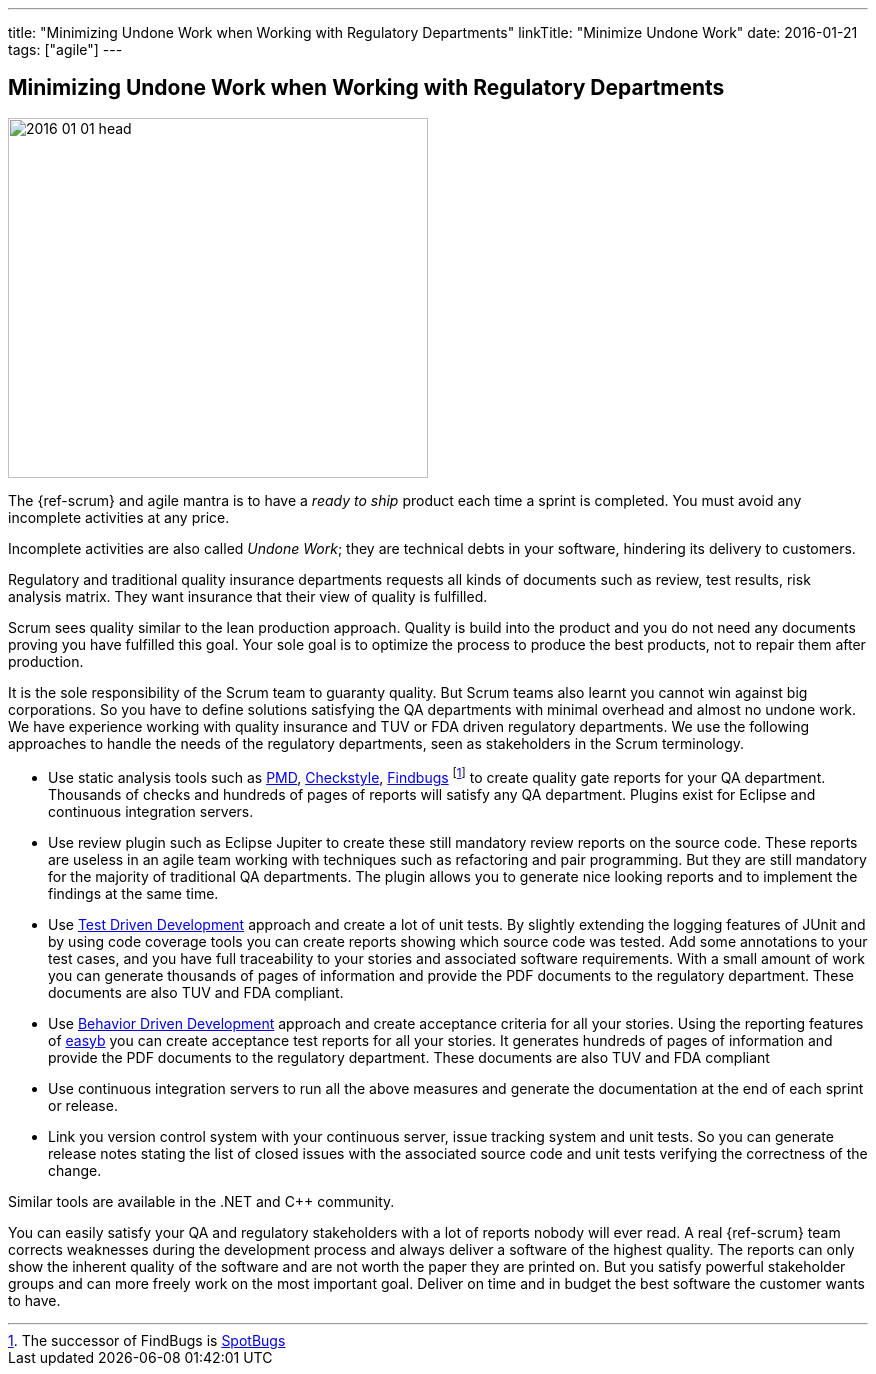 ---
title: "Minimizing Undone Work when Working with Regulatory Departments"
linkTitle: "Minimize Undone Work"
date: 2016-01-21
tags: ["agile"]
---

== Minimizing Undone Work when Working with Regulatory Departments
:author: Marcel Baumann
:email: <marcel.baumann@tangly.net>
:homepage: https://www.tangly.net/
:company: https://www.tangly.net/[tangly llc]
:copyright: CC-BY-SA 4.0

image::2016-01-01-head.jpg[width=420,height=360,role=left]
The {ref-scrum} and agile mantra is to have a _ready to ship_ product each time a sprint is completed.
You must avoid any incomplete activities at any price.

Incomplete activities are also called _Undone Work_; they are technical debts in your software, hindering its delivery to customers.

Regulatory and traditional quality insurance departments requests all kinds of documents such as review, test results, risk analysis matrix.
They want insurance that their view of quality is fulfilled.

Scrum sees quality similar to the lean production approach.
Quality is build into the product and you do not need any documents proving you have fulfilled this goal.
Your sole goal is to optimize the process to produce the best products, not to repair them after production.

It is the sole responsibility of the Scrum team to guaranty quality.
But Scrum teams also learnt you cannot win against big corporations.
So you have to define solutions satisfying the QA departments with minimal overhead and almost no undone work.
We have experience working with quality insurance and TUV or FDA driven regulatory departments.
We use the following approaches to handle the needs of the regulatory departments, seen as stakeholders in the Scrum terminology.

* Use static analysis tools such as https://pmd.github.io/[PMD], https://checkstyle.sourceforge.io/[Checkstyle], http://findbugs.sourceforge.net/[Findbugs]
footnote:[The successor of FindBugs is https://spotbugs.github.io/[SpotBugs]] to create quality gate reports for your QA department.
Thousands of checks and hundreds of pages of reports will satisfy any QA department.
Plugins exist for Eclipse and continuous integration servers.
* Use review plugin such as Eclipse Jupiter to create these still mandatory review reports on the source code.
These reports are useless in an agile team working with techniques such as refactoring and pair programming.
But they are still mandatory for the majority of traditional QA departments.
The plugin allows you to generate nice looking reports and to implement the findings at the same time.
* Use https://en.wikipedia.org/wiki/Test-driven_development[Test Driven Development] approach and create a lot of unit tests.
By slightly extending the logging features of JUnit and by using code coverage tools you can create reports showing which source code was tested.
Add some annotations to your test cases, and you have full traceability to your stories and associated software requirements.
With a small amount of work you can generate thousands of pages of information and provide the PDF documents to the regulatory department.
These documents are also TUV and FDA compliant.
* Use https://en.wikipedia.org/wiki/Behavior-driven_development[Behavior Driven Development] approach and create acceptance criteria for all your stories.
Using the reporting features of https://easyb.io/v1/index.html[easyb] you can create acceptance test reports for all your stories.
It generates hundreds of pages of information and provide the PDF documents to the regulatory department.
These documents are also TUV and FDA compliant
* Use continuous integration servers to run all the above measures and generate the documentation at the end of each sprint or release.
* Link you version control system with your continuous server, issue tracking system and unit tests.
So you can generate release notes stating the list of closed issues with the associated source code and unit tests verifying the correctness of the change.

Similar tools are available in the .NET and C++ community.

You can easily satisfy your QA and regulatory stakeholders with a lot of reports nobody will ever read.
A real {ref-scrum} team corrects weaknesses during the development process and always deliver a software of the highest quality.
The reports can only show the inherent quality of the software and are not worth the paper they are printed on.
But you satisfy powerful stakeholder groups and can more freely work on the most important goal.
Deliver on time and in budget the best software the customer wants to have.
